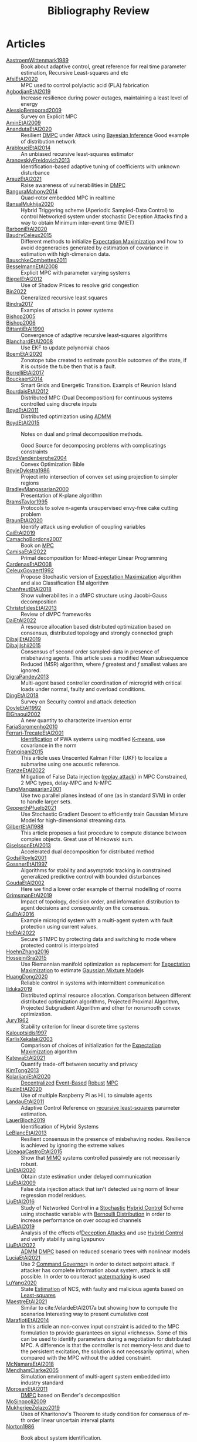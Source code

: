 #+title: Bibliography Review
#+OPTIONS: toc:nil
#+LaTeX_HEADER: \newenvironment{results}{}{}

* Articles
#+begin_src bash :results org :wrap :exports results
# echo "oi"
for i in $(ls reference/* ); do
echo -e "- [[file:$i::Motivation][$(basename ${i%.*})]] :: "
awk '/*** Motivation/,/*** Model/{print "  "$0}' $i | grep -v '\*\*\* Motivation\|\*\*\* Model'
done
#+end_src

#+RESULTS:
#+begin_results
- [[file:reference/AastroemWittenmark1989.org::Motivation][AastroemWittenmark1989]] ::
  Book about adaptive control, great reference for real time parameter estimation, Recursive Least-squares and etc
- [[file:reference/AfsiEtAl2020.org::Motivation][AfsiEtAl2020]] ::
  MPC used to control polylactic acid (PLA) fabrication
- [[file:reference/AgbodjanEtAl2019.org::Motivation][AgbodjanEtAl2019]] ::
  Increase resilience during power outages, maintaining a least level of energy
- [[file:reference/AlessioBemporad2009.org::Motivation][AlessioBemporad2009]] ::
  Survey on Explicit MPC
- [[file:reference/AminEtAl2009.org::Motivation][AminEtAl2009]] ::
- [[file:reference/AnandutaEtAl2020.org::Motivation][AnandutaEtAl2020]] ::
  Resilient [[id:92ed23b5-1480-4241-b074-a5b4a1d42069][DMPC]] under Attack using [[id:c34a53cd-f404-415a-b26e-0c4ed12b20a1][Bayesian Inference]]
  Good example of distribution network
- [[file:reference/ArabloueiEtAl2014.org::Motivation][ArabloueiEtAl2014]] ::
  An unbiased recursive least-squares estimator
- [[file:reference/AranovskiyFreidovich2013.org::Motivation][AranovskiyFreidovich2013]] ::
  Identification-based adaptive tuning of coefficients with unknown disturbance
- [[file:reference/ArauzEtAl2021.org::Motivation][ArauzEtAl2021]] ::
  Raise awareness of vulnerabilities in [[id:92ed23b5-1480-4241-b074-a5b4a1d42069][DMPC]]
- [[file:reference/BanguraMahony2014.org::Motivation][BanguraMahony2014]] ::
  Quad-rotor embedded MPC in realtime
- [[file:reference/BansalMukhija2020.org::Motivation][BansalMukhija2020]] ::
  Hybrid Triggering scheme (Aperiodic Sampled-Data Control) to control Networked system under stochastic Deception Attacks find a way to obtain Minimum inter-event time (MIET)
- [[file:reference/BarboniEtAl2020.org::Motivation][BarboniEtAl2020]] ::
- [[file:reference/BaudryCeleux2015.org::Motivation][BaudryCeleux2015]] ::
  Different methods to initialize [[id:1d06659d-d255-4ce2-a590-2652c630a32d][Expectation Maximization]] and how to avoid degeneracies generated by estimation of covariance in estimation with high-dimension data.
- [[file:reference/BauschkeCombettes2011.org::Motivation][BauschkeCombettes2011]] ::
- [[file:reference/BesselmannEtAl2008.org::Motivation][BesselmannEtAl2008]] ::
  Explicit MPC with parameter varying systems
- [[file:reference/BiegelEtAl2012.org::Motivation][BiegelEtAl2012]] ::
  Use of Shadow Prices to resolve grid congestion
- [[file:reference/Bin2022.org::Motivation][Bin2022]] ::
  Generalized recursive least squares
- [[file:reference/Bindra2017.org::Motivation][Bindra2017]] ::
  Examples of attacks in power systems
- [[file:reference/Bishop2005.org::Motivation][Bishop2005]] ::
- [[file:reference/Bishop2006.org::Motivation][Bishop2006]] ::
- [[file:reference/BittantiEtAl1990.org::Motivation][BittantiEtAl1990]] ::
  Convergence of adaptive recursive least-squares algorithms
- [[file:reference/BlanchardEtAl2008.org::Motivation][BlanchardEtAl2008]] ::
  Use EKF to update polynomial chaos
- [[file:reference/BoemEtAl2020.org::Motivation][BoemEtAl2020]] ::
  Zonotope tube created to estimate possible outcomes of the state, if it is outside the tube then that is a fault.
- [[file:reference/BorrelliEtAl2017.org::Motivation][BorrelliEtAl2017]] ::
- [[file:reference/Bouckaert2014.org::Motivation][Bouckaert2014]] ::
  Smart Grids and Energetic Transition. Exampls of Reunion Island
- [[file:reference/BourdaisEtAl2012.org::Motivation][BourdaisEtAl2012]] ::
  Distributed MPC (Dual Decomposition) for continuous systems controlled using discrete inputs
- [[file:reference/BoydEtAl2011.org::Motivation][BoydEtAl2011]] ::
  Distributed optimization using [[id:6f210e88-50da-4dc2-9f28-c723667a7bc9][ADMM]]
- [[file:reference/BoydEtAl2015.org::Motivation][BoydEtAl2015]] ::
  Notes on dual and primal decomposition methods.

  Good Source for decomposing problems with complicatings constraints
- [[file:reference/BoydVandenberghe2004.org::Motivation][BoydVandenberghe2004]] ::
  Convex Optimization Bible
- [[file:reference/BoyleDykstra1986.org::Motivation][BoyleDykstra1986]] ::
  Project into intersection of convex set using projection to simpler regions
- [[file:reference/BradleyMangasarian2000.org::Motivation][BradleyMangasarian2000]] ::
  Presentation of K-plane algorithm
- [[file:reference/BramsTaylor1995.org::Motivation][BramsTaylor1995]] ::
  Protocols to solve n-agents unsupervised envy-free cake cutting problem
- [[file:reference/BraunEtAl2020.org::Motivation][BraunEtAl2020]] ::
  Identify attack using evolution of coupling variables
- [[file:reference/CaiEtAl2019.org::Motivation][CaiEtAl2019]] ::
- [[file:reference/CamachoBordons2007.org::Motivation][CamachoBordons2007]] ::
  Book on [[id:adbf20b1-1a2d-4c90-9a66-2f236db55322][MPC]]
- [[file:reference/CamisaEtAl2022.org::Motivation][CamisaEtAl2022]] ::
  Primal decomposition for Mixed-integer Linear Programming
- [[file:reference/CardenasEtAl2008.org::Motivation][CardenasEtAl2008]] ::
- [[file:reference/CeleuxGovaert1992.org::Motivation][CeleuxGovaert1992]] ::
  :PROPERTIES:
  :ID:       55fe199e-3f4b-4c40-85ae-01753e9bce9f
  :END:
  Propose Stochastic version of [[id:1d06659d-d255-4ce2-a590-2652c630a32d][Expectation Maximization]] algorithm and also Classification EM algorithm
- [[file:reference/ChanfreutEtAl2018.org::Motivation][ChanfreutEtAl2018]] ::
  Show vulnerabilites in a dMPC structure using Jacobi-Gauss decomposition
- [[file:reference/ChristofidesEtAl2013.org::Motivation][ChristofidesEtAl2013]] ::
  Review of dMPC frameworks
- [[file:reference/DaiEtAl2022.org::Motivation][DaiEtAl2022]] ::
  A resource allocation based distributed optimization based on consensus, distributed topology and strongly connected graph
- [[file:reference/DibajiEtAl2019.org::Motivation][DibajiEtAl2019]] ::
- [[file:reference/DibajiIshii2015.org::Motivation][DibajiIshii2015]] ::
  Consensus of second order sampled-data in presence of misbehaving agents. This article uses a modified Mean subsequence Reduced (MSR) algorithm, where $f$ greatest and $f$ smallest values are ignored.
- [[file:reference/DigraPandey2013.org::Motivation][DigraPandey2013]] ::
  Multi-agent based controller coordination of microgrid with critical loads under  normal, faulty and overload conditions.
- [[file:reference/DingEtAl2018.org::Motivation][DingEtAl2018]] ::
  Survey on Security control and attack detection
- [[file:reference/DoyleEtAl1992.org::Motivation][DoyleEtAl1992]] ::
- [[file:reference/ElGhaoui2002.org::Motivation][ElGhaoui2002]] ::
  A new quantity to characterize inversion error
- [[file:reference/FariaSoromenho2010.org::Motivation][FariaSoromenho2010]] ::
- [[file:reference/Ferrari-TrecateEtAl2001.org::Motivation][Ferrari-TrecateEtAl2001]] ::
  [[id:265d4605-0b90-4f6a-b495-304f2eb038f4][Identification]] of PWA systems using modified [[id:44b6d4d0-9ac3-4f0e-bae8-6b857431ff04][K-means]], use covariance in the norm
- [[file:reference/Frangipani2015.org::Motivation][Frangipani2015]] ::
  This article uses Unscented Kalman Filter (UKF) to localize a submarine using one acoustic reference.
- [[file:reference/FranzeEtAl2022.org::Motivation][FranzeEtAl2022]] ::
  Mitigation of False Data injection ([[id:a60ecbf6-c6d2-404e-8001-71ed8c41692f][replay attack]]) in MPC Constrained, 2 MPC types, delay-MPC and N-MPC
- [[file:reference/FungMangasarian2001.org::Motivation][FungMangasarian2001]] ::
  Use two parallel planes instead of one (as in standard SVM) in order to handle larger sets.
- [[file:reference/GepperthPfuelb2021.org::Motivation][GepperthPfuelb2021]] ::
  Use Stochastic Gradient Descent to efficiently train Gaussian Mixture Model for high-dimensional streaming data.
- [[file:reference/GilbertEtAl1988.org::Motivation][GilbertEtAl1988]] ::
  This article proposes a fast procedure to compute distance between complex objects. Great use of Minkowski sum.
- [[file:reference/GiselssonEtAl2013.org::Motivation][GiselssonEtAl2013]] ::
  Accelerated dual decomposition for distributed method
- [[file:reference/GodsilRoyle2001.org::Motivation][GodsilRoyle2001]] ::
- [[file:reference/GossnerEtAl1997.org::Motivation][GossnerEtAl1997]] ::
  Algorithms for stability and asymptotic tracking in constrained generalized predictive control with bounded disturbances
- [[file:reference/GoudaEtAl2002.org::Motivation][GoudaEtAl2002]] ::
  Here we find a lower order example of thermal modelling of rooms
- [[file:reference/GrimsmanEtAl2019.org::Motivation][GrimsmanEtAl2019]] ::
  Impact of topology, decision order, and information distribution to agent decisions and consequently on the consensus.
- [[file:reference/GuEtAl2016.org::Motivation][GuEtAl2016]] ::
  Example microgrid system with a multi-agent system with fault protection using current values.
- [[file:reference/HeEtAl2022.org::Motivation][HeEtAl2022]] ::
  :PROPERTIES:
  :ID:       21795c2d-b756-4886-a27a-d00eded4ed3a
  :END:
  Secure STMPC by protecting data and switching to mode where protected control is interpolated
- [[file:reference/HoehnZhang2016.org::Motivation][HoehnZhang2016]] ::
- [[file:reference/HosseiniSra2015.org::Motivation][HosseiniSra2015]] ::
  :PROPERTIES:
  :ID:       49823af8-780e-4a5d-bb20-93f1cada37cb
  :END:
  Use Riemannian manifold optimization as replacement for [[id:1d06659d-d255-4ce2-a590-2652c630a32d][Expectation Maximization]] to estimate [[id:0f476a7a-61a0-4adb-9c7b-5d309c426a51][Gaussian Mixture Model]]s
- [[file:reference/HuangDong2020.org::Motivation][HuangDong2020]] ::
  Reliable control in systems with intermittent communication
- [[file:reference/Iiduka2019.org::Motivation][Iiduka2019]] ::
  Distributed optimal resource allocation. Comparison between different distributed optimization algorithms, Projected Proximal Algorithm, Projected Subgradient Algorithm and other for nonsmooth convex optimization.
- [[file:reference/Jury1962.org::Motivation][Jury1962]] ::
  Stability criterion for linear discrete time systems
- [[file:reference/Kalouptsidis1997.org::Motivation][Kalouptsidis1997]] ::
- [[file:reference/KarlisXekalaki2003.org::Motivation][KarlisXekalaki2003]] ::
  Comparison of choices of initialization for the [[id:1d06659d-d255-4ce2-a590-2652c630a32d][Expectation Maximization]] algorithm
- [[file:reference/KatewaEtAl2021.org::Motivation][KatewaEtAl2021]] ::
  Quantify trade-off between security and privacy
- [[file:reference/KimTong2013.org::Motivation][KimTong2013]] ::
- [[file:reference/KolarijaniEtAl2020.org::Motivation][KolarijaniEtAl2020]] ::
  [[id:0048fff1-e997-4b77-8215-ea92fe7dd527][Decentralized]] [[id:02289306-4cb1-4371-a5da-eedd95e7b268][Event-Based]] [[id:b17ed041-9184-40bd-adaa-0c8f144b63f2][Robust]] [[id:adbf20b1-1a2d-4c90-9a66-2f236db55322][MPC]]
- [[file:reference/KuzinEtAl2020.org::Motivation][KuzinEtAl2020]] ::
  Use of multiple Raspberry Pi as HIL to simulate agents
- [[file:reference/LandauEtAl2011.org::Motivation][LandauEtAl2011]] ::
  Adaptive Control
  Reference on [[id:0147d11c-6d28-4f4c-98ac-23eb096ff3fa][recursive least-squares]] parameter estimation.
- [[file:reference/LauerBloch2019.org::Motivation][LauerBloch2019]] ::
  Identification of Hybrid Systems
- [[file:reference/LeBlancEtAl2013.org::Motivation][LeBlancEtAl2013]] ::
  Resilient consensus in the presence of misbehaving nodes. Resilience is achieved by ignoring the extreme values
- [[file:reference/LiceagaCastroEtAl2015.org::Motivation][LiceagaCastroEtAl2015]] ::
  Show that [[id:f62d60ca-4a29-4d6e-8ead-89e4dda9aca3][MIMO]] systems controlled passively are not necessarily robust.
- [[file:reference/LinEtAl2020.org::Motivation][LinEtAl2020]] ::
  Obtain state estimation under delayed communication
- [[file:reference/LiuEtAl2009.org::Motivation][LiuEtAl2009]] ::
  False data injection attack that isn't detected using norm of linear regression model residues.
- [[file:reference/LiuEtAl2016.org::Motivation][LiuEtAl2016]] ::
  Study of Networked Control in a [[id:3ec3cd81-0163-4fe1-9c20-b5dfd33427d6][Stochastic]] [[id:a3b6d44b-4f1d-43dd-942b-45c2df959e6e][Hybrid Control]] Scheme using stochastic variable with [[id:66cea64f-9e73-423a-80f2-58fd01dd5b6c][Bernoulli Distribution]] in order to increase performance on over occupied channels
- [[file:reference/LiuEtAl2019.org::Motivation][LiuEtAl2019]] ::
  Analysis of the effects of[[id:1378c4c8-b824-4748-917d-904632acfd75][Deception Attacks]] and use [[id:a3b6d44b-4f1d-43dd-942b-45c2df959e6e][Hybrid Control]] and verify stability using Lyapunov
- [[file:reference/LiuEtAl2022.org::Motivation][LiuEtAl2022]] ::
   [[id:6f210e88-50da-4dc2-9f28-c723667a7bc9][ADMM]] [[id:92ed23b5-1480-4241-b074-a5b4a1d42069][DMPC]] based on reduced scenario trees with nonlinear models
- [[file:reference/LuciaEtAl2021.org::Motivation][LuciaEtAl2021]] ::
  Use 2 [[id:5133942a-3973-406d-ae61-67709c4f9c98][Command Governor]]s  in order to detect setpoint attack. If attacker has complete information about system, attack is still possible. In order to counteract [[id:1158d11b-d0e9-40dd-bdd8-bbeb85092f71][watermarking]] is used
- [[file:reference/LuYang2020.org::Motivation][LuYang2020]] ::
  State [[id:73c6fea6-0266-4dfb-b66b-0c502c51cbab][Estimation]] of NCS, with faulty and malicious agents based on [[id:fbd817a8-43a5-4b8e-95b5-7b199bf98be1][Least-squares]]
- [[file:reference/MaestreEtAl2021.org::Motivation][MaestreEtAl2021]] ::
  Similar to cite:VelardeEtAl2017a but showing how to compute the scenarios
  Interesting way to present cumulative cost
- [[file:reference/MarafiotiEtAl2014.org::Motivation][MarafiotiEtAl2014]] ::
  In this article an non-convex input constraint is added to the MPC formulation to provide
  guarantees on signal «richness». Some of this can be used to identify parameters during a negotiation for distributed MPC. A difference is that the controller is not memory-less and due to the persistent excitation, the solution is not necessarily optimal, when compared with the MPC without the added constraint.
- [[file:reference/McNamaraEtAl2018.org::Motivation][McNamaraEtAl2018]] ::
- [[file:reference/MendhamClarke2005.org::Motivation][MendhamClarke2005]] ::
  Simulation environment of multi-agent system embedded into industry standard
- [[file:reference/MorosanEtAl2011.org::Motivation][MorosanEtAl2011]] ::
  [[id:92ed23b5-1480-4241-b074-a5b4a1d42069][DMPC]] based on Bender's decomposition
- [[file:reference/MoSinopoli2009.org::Motivation][MoSinopoli2009]] ::
- [[file:reference/MukherjeeZelazo2019.org::Motivation][MukherjeeZelazo2019]] ::
  Uses of Kharitonov's Theorem to study condition for consensus of $m$-th order linear uncertain interval plants
- [[file:reference/Norton1986.org::Motivation][Norton1986]] ::
  Book about system identification.

  Good notes on parameter estimation.
- [[file:reference/NotarnicolaNotarstefano2020.org::Motivation][NotarnicolaNotarstefano2020]] ::
  Distributed optimization algorithm taking into account network's topology
- [[file:reference/OConnorVandenberghe2014.org::Motivation][OConnorVandenberghe2014]] ::
  Use of decomposition methods to solve image deblurring
- [[file:reference/Ouyang2020.org::Motivation][Ouyang2020]] ::
  Projection onto intersections of halfspaces and hyperplanes
- [[file:reference/OzerovFevotte2010.org::Motivation][OzerovFevotte2010]] ::
  Show how to use simulated annealing to increase convergence
- [[file:reference/QuandtRamsey1978.org::Motivation][QuandtRamsey1978]] ::
- [[file:reference/RajeshEtAl2013.org::Motivation][RajeshEtAl2013]] ::
  Framework for MAS with simulation in rural Indian micro-grid
- [[file:reference/Reams1999.org::Motivation][Reams1999]] ::
  Hadamard operations.
- [[file:reference/RichardsHow2006.org::Motivation][RichardsHow2006]] ::
  [[id:b17ed041-9184-40bd-adaa-0c8f144b63f2][Robust]] [[id:adbf20b1-1a2d-4c90-9a66-2f236db55322][MPC]] with tightening constraints
- [[file:reference/RollEtAl2004.org::Motivation][RollEtAl2004]] ::
- [[file:reference/SatchidanandanKumar2017.org::Motivation][SatchidanandanKumar2017]] ::
  Use of [[id:1158d11b-d0e9-40dd-bdd8-bbeb85092f71][Watermarking]] as active defense. Study for different types of systems, ARX, ARMAX, SISO with partial observations, MIMO with gaussian noise, extension to non-gaussian
- [[file:reference/SchulzeEtAl2022.org::Motivation][SchulzeEtAl2022]] ::
- [[file:reference/ShiromotoEtAl2019.org::Motivation][ShiromotoEtAl2019]] ::
  Use of separable metric structures to distributed nonlinear control
- [[file:reference/Smith2015.org::Motivation][Smith2015]] ::
- [[file:reference/SujilKumar2017.org::Motivation][SujilKumar2017]] ::
  Multi-agent based system simulated in the presence of different events
- [[file:reference/TabatabaeiPourEtAl2006.org::Motivation][TabatabaeiPourEtAl2006]] ::
  Estimate parameters of affine submodels and the partition of the map from data
- [[file:reference/TanikawaMukai1983a.org::Motivation][TanikawaMukai1983a]] ::
  Creation of new lagrangian to convexify the lagrangian function, reducing decomposition to two levels of iterative optimization
- [[file:reference/TanikawaMukai1983.org::Motivation][TanikawaMukai1983]] ::
  New separable (lagrange-like) multiplier to nonconvex separable large-scale problems.
- [[file:reference/TeixeiraEtAl2015.org::Motivation][TeixeiraEtAl2015]] ::
- [[file:reference/VelardeEtAl2017a.org::Motivation][VelardeEtAl2017a]] ::
  Secure dMPC for consensus using scenario based mechanism
- [[file:reference/VelardeEtAl2017b.org::Motivation][VelardeEtAl2017b]] ::
  Vulnerabilities in lagrange-based dMPC scheme on multi-agent consensus
- [[file:reference/VelardeEtAl2018.org::Motivation][VelardeEtAl2018]] ::
  Analysis of dual decomposition [[FILE:20200709101933-dmpc.org][DMPC]] scheme under influence of malicious agents. It presents different types of attacks.
- [[file:reference/VidalEtAl2005.org::Motivation][VidalEtAl2005]] ::
  Segment subspaces of unknown and varying dimensions from sample data points
- [[file:reference/VoulgarisElia2022.org::Motivation][VoulgarisElia2022]] ::
  Uses matrix transfer functions model in an optimal control framework and shows that for some norm minimizations a decomposed optimization can be done without communication between agents.
- [[file:reference/WakaikiEtAl2020.org::Motivation][WakaikiEtAl2020]] ::
  [[File:20200504113017-stability.org][stability]] on NCS with [[id:6f1e8604-b30c-4428-b9e3-7b06a60646b2][DoS]] and quantization noise using observer-based controller
- [[file:reference/WangIshii2019.org::Motivation][WangIshii2019]] ::
  Use f-local/f-robustness property to ignore attackers.
- [[file:reference/WangYang2022.org::Motivation][WangYang2022]] ::
  Use integrator to accelerate convergence on cooperative dMPC
- [[file:reference/WuEtAl2016.org::Motivation][WuEtAl2016]] ::
- [[file:reference/WuEtAl2018.org::Motivation][WuEtAl2018]] ::
  [[id:a6fbcdd3-a1a1-4dd5-bf26-dd778fdfab56][Neural Networks]] based detection and Lyapunov [[id:adbf20b1-1a2d-4c90-9a66-2f236db55322][MPC]], using cumulative sum detection
- [[file:reference/WuZhao2006.org::Motivation][WuZhao2006]] ::
  Use SVM to classify unlabeled data
- [[file:reference/XieEtAl2016.org::Motivation][XieEtAl2016]] ::
  Use a Genetic Algorithm associate with state observers to decompose [[id:adbf20b1-1a2d-4c90-9a66-2f236db55322][MPC]]
- [[file:reference/Yamasaki2016.org::Motivation][Yamasaki2016]] ::
  Adaptive robust altitude control scheme based on a smooth sliding mode controller
- [[file:reference/YangEtAl2019.org::Motivation][YangEtAl2019]] ::
  [[id:3ec3cd81-0163-4fe1-9c20-b5dfd33427d6][Stochastic]] [[id:92ed23b5-1480-4241-b074-a5b4a1d42069][dMPC]] with defense against [[id:6f1e8604-b30c-4428-b9e3-7b06a60646b2][DoS]] Attacks
- [[file:reference/YangEtAl2022.org::Motivation][YangEtAl2022]] ::
  Good references on power systems vulnerabilities.
- [[file:reference/YimEtAl2012.org::Motivation][YimEtAl2012]] ::
  Estimation of non-linear systems using EKF and UKF
- [[file:reference/ZacchiaEtAl2019.org::Motivation][ZacchiaEtAl2019]] ::
- [[file:reference/Zafiriou1990.org::Motivation][Zafiriou1990]] ::
- [[file:reference/ZhangEtAl2021b.org::Motivation][ZhangEtAl2021b]] ::
- [[file:reference/ZhuMartinez2014.org::Motivation][ZhuMartinez2014]] ::
  Resilient MPC with resource allocation to deal with replay attacks
- [[file:reference/ZhuZheng2020.org::Motivation][ZhuZheng2020]] ::
  Observer based $\mathcal{H}_\infty$ control in [[id:6f1e8604-b30c-4428-b9e3-7b06a60646b2][DoS]] prone measurement and control channels
#+end_results
